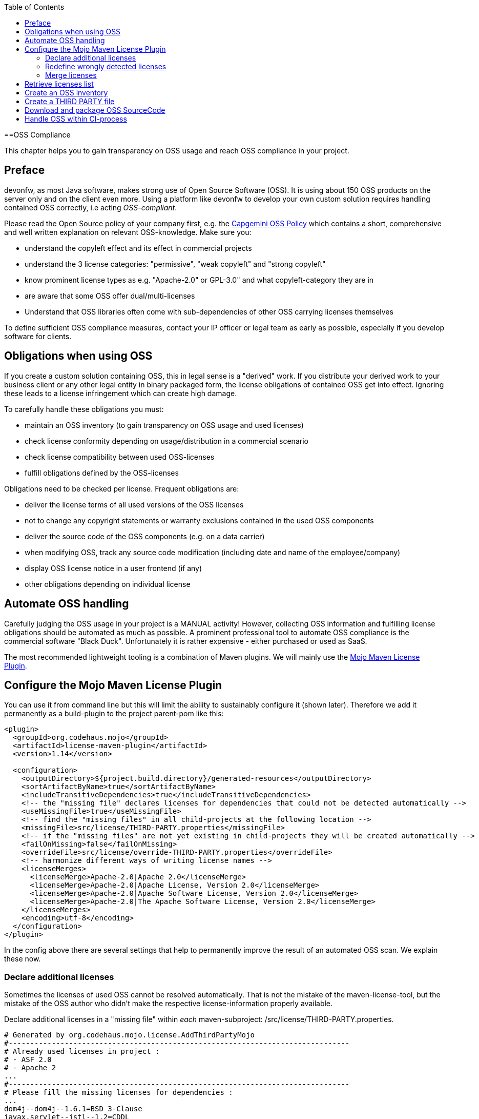 :toc: macro
toc::[]
:idprefix:
:idseparator: -

==OSS Compliance

This chapter helps you to gain transparency on OSS usage and reach OSS compliance in your project.

== Preface

devonfw, as most Java software, makes strong use of Open Source Software (OSS). It is using about 150 OSS products on the server only and on the client even more. Using a platform like devonfw to develop your own custom solution requires handling contained OSS correctly, i.e acting _OSS-compliant_.

Please read the Open Source policy of your company first, e.g. the https://talent.capgemini.com/media_library/Medias/Common_images/OSS_Policy__Final.pdf[Capgemini OSS Policy] which contains a short, comprehensive and well written explanation on relevant OSS-knowledge. Make sure you:

* understand the copyleft effect and its effect in commercial projects
* understand the 3 license categories: "permissive", "weak copyleft" and "strong copyleft" 
* know prominent license types as e.g. "Apache-2.0" or GPL-3.0" and what copyleft-category they are in
* are aware that some OSS offer dual/multi-licenses
* Understand that OSS libraries often come with sub-dependencies of other OSS carrying licenses themselves

To define sufficient OSS compliance measures, contact your IP officer or legal team as early as possible, especially if you develop software for clients.

== Obligations when using OSS

If you create a custom solution containing OSS, this in legal sense is a "derived" work. If you distribute your derived work to your business client or any other legal entity in binary packaged form, the license obligations of contained OSS get into effect. Ignoring these leads to a license infringement which can create high damage.

To carefully handle these obligations you must:

* maintain an OSS inventory (to gain transparency on OSS usage and used licenses) 
* check license conformity depending on usage/distribution in a commercial scenario
* check license compatibility between used OSS-licenses
* fulfill obligations defined by the OSS-licenses
 
Obligations need to be checked per license. Frequent obligations are:

* deliver the license terms of all used versions of the OSS licenses
* not to change any copyright statements or warranty exclusions contained in the used OSS components
* deliver the source code of the OSS components (e.g. on a data carrier)
* when modifying OSS, track any source code modification (including date and name of the employee/company)
* display OSS license notice in a user frontend (if any)
* other obligations depending on individual license

== Automate OSS handling

Carefully judging the OSS usage in your project is a MANUAL activity! However, collecting OSS information and fulfilling license obligations should be automated as much as possible. A prominent professional tool to automate OSS compliance is the commercial software "Black Duck". Unfortunately it is rather expensive - either purchased or used as SaaS.

The most recommended lightweight tooling is a combination of Maven plugins. We will mainly use the http://www.mojohaus.org/license-maven-plugin/[Mojo Maven License Plugin]. 

== Configure the Mojo Maven License Plugin 

You can use it from command line but this will limit the ability to sustainably configure it (shown later).
Therefore we add it permanently as a build-plugin to the project parent-pom like this:

[source,xml]
--------
<plugin>
  <groupId>org.codehaus.mojo</groupId>
  <artifactId>license-maven-plugin</artifactId>
  <version>1.14</version>

  <configuration>
    <outputDirectory>${project.build.directory}/generated-resources</outputDirectory>
    <sortArtifactByName>true</sortArtifactByName>
    <includeTransitiveDependencies>true</includeTransitiveDependencies>
    <!-- the "missing file" declares licenses for dependencies that could not be detected automatically -->
    <useMissingFile>true</useMissingFile>
    <!-- find the "missing files" in all child-projects at the following location -->
    <missingFile>src/license/THIRD-PARTY.properties</missingFile>
    <!-- if the "missing files" are not yet existing in child-projects they will be created automatically -->
    <failOnMissing>false</failOnMissing>
    <overrideFile>src/license/override-THIRD-PARTY.properties</overrideFile>
    <!-- harmonize different ways of writing license names -->
    <licenseMerges>
      <licenseMerge>Apache-2.0|Apache 2.0</licenseMerge>
      <licenseMerge>Apache-2.0|Apache License, Version 2.0</licenseMerge>
      <licenseMerge>Apache-2.0|Apache Software License, Version 2.0</licenseMerge>
      <licenseMerge>Apache-2.0|The Apache Software License, Version 2.0</licenseMerge>
    </licenseMerges>
    <encoding>utf-8</encoding>
  </configuration>
</plugin>
--------

In the config above there are several settings that help to permanently improve the result of an automated OSS scan. We explain these now.

=== Declare additional licenses

Sometimes the licenses of used OSS cannot be resolved automatically. That is not the mistake of the maven-license-tool, but the mistake of the OSS author who didn't make the respective license-information properly available. 

Declare additional licenses in a "missing file" within _each_ maven-subproject: /src/license/THIRD-PARTY.properties. 

[source,xml]
--------
# Generated by org.codehaus.mojo.license.AddThirdPartyMojo
#-------------------------------------------------------------------------------
# Already used licenses in project :
# - ASF 2.0
# - Apache 2
...
#-------------------------------------------------------------------------------
# Please fill the missing licenses for dependencies :
...
dom4j--dom4j--1.6.1=BSD 3-Clause
javax.servlet--jstl--1.2=CDDL
...
--------

In case the use of "missing files" is activated, but the THIRD-PARTY.properties-file is not yet existing, the first run of an "aggregate-add-third-party" goal (see below) will fail. Luckily the license-plugin just helped us and created the properties-files automatically (in each maven-subproject) and prefilled it with:

* a list of all detected licenses within the maven project
* all OSS libraries where a license could not be detected automatically.

You now need to fill in missing license information and rerun the plugin.

=== Redefine wrongly detected licenses

In case automatically detected licenses proof to be wrong by closer investigation, this wrong detection can be overwritten. Add a configuration to declare alternative licenses within each maven-subproject: /src/license/override-THIRD-PARTY.properties

[source,xml]
--------
com.sun.mail--javax.mail--1.5.6=Common Development and Distribution License 1.1
--------

This can be also be useful for OSS that provides a multi-license to make a decision which license to actually choose .

=== Merge licenses

You will see that many prominent licenses come in all sorts of notations, e.g. Apache-2.0 as: "Apache 2" or "ASL-2.0" or "The Apache License, Version 2.0". The Mojo Maven License Plugin allows to harmonize different forms of a license-naming like this:

[source,xml]
--------
    <!-- harmonize different ways of writing license names -->
    <licenseMerges>
      <licenseMerge>Apache-2.0|Apache 2.0</licenseMerge>
      <licenseMerge>Apache-2.0|Apache License, Version 2.0</licenseMerge>
      <licenseMerge>Apache-2.0|Apache Software License, Version 2.0</licenseMerge>
      <licenseMerge>Apache-2.0|The Apache Software License, Version 2.0</licenseMerge>
    </licenseMerges>
--------

License-names will be harmonized in the OSS report to one common term. We propose to harmonize to short-license-IDs defined by the https://spdx.org/[SPDX] standard.

== Retrieve licenses list

For a quick initial judgement of OSS license situation run the following maven command from command line:

[source,bash]
--------
$ mvn license:license-list
--------

You receive the summary list of all used OSS licenses on the cmd-out.

== Create an OSS inventory

To create an OSS inventory means to report on the overall bill of material of used OSS and corresponding licenses. 
Within the parent project, run the following maven goal from command line.

[source,bash]
--------
$ mvn license:aggregate-download-licenses -Dlicense.excludedScopes=test,provided
--------

Running the aggregate-download-licenses goal creates two results. 

. a license.xml that contains all used OSS dependencies (even sub-dependencies) with respective license information
. puts all used OSS-license-texts as html files into folder target/generated resources

Carefully validate and judge the outcome of the license list. It is recommended to copy the license.xml to the project documentation and hand it over to your client. You may also import it into a spreadsheet to get a better overview.

== Create a THIRD PARTY file 

Within Java software it is a common practice to add a "THIRD-PARTY" text file to the distribution. Contained is a summary-list of all used OSS and respective licenses. This can also be achieved with the Mojo Maven License Plugin.

Within the parent project, run the following maven goal from command line.

[source,bash]
--------
$ mvn license:aggregate-add-third-party -Dlicense.excludedScopes=test,provided
--------

Find the THIRD-PARTY.txt in the folder: target\generated-resources. The goal aggregate-add-third-party also profits from configuration as outlined above. 

== Download and package OSS SourceCode 

Some OSS licenses require handing over the OSS source code which is packaged with your custom software to the client the solution is distributed to. It is a good practice to hand over the source code of _all_ used OSS to your client. Collecting all source code can be accomplished by another Maven plugin: Apache Maven Dependency Plugin.

It downloads all OSS Source Jars into the folder: \target\sources across the parent and all child maven projects.

You configure the plugin like this:

[source,xml]
--------
<plugin>
  <groupId>org.apache.maven.plugins</groupId>
  <artifactId>maven-dependency-plugin</artifactId>
  <version>3.0.2</version>

  <configuration>
    <classifier>sources</classifier>
    <failOnMissingClassifierArtifact>false</failOnMissingClassifierArtifact>
    <outputDirectory>${project.build.directory}/sources</outputDirectory>
  </configuration>
  <executions>
    <execution>
      <id>src-dependencies</id>
      <phase>package</phase>
      <goals>
        <!-- use unpack-dependencies instead if you want to explode the sources -->
        <goal>copy-dependencies</goal>
      </goals>
    </execution>
  </executions>
</plugin>
--------

You run the plugin from command line like this:

[source,bash]
--------
$ mvn dependency:copy-dependencies -Dclassifier=sources
--------

The plugin provides another goal that also unzips the jars, which is not recommended, since contents get mixed up.
 
Deliver the OSS source jars to your client with the release of your custom solution. This has been done physically - e.g. on DVD.

== Handle OSS within CI-process 

To automate OSS handling in the regular build-process (which is not recommended to start with) you may declare the following executions and goals in your maven-configuration:

[source,xml]
--------
<plugin>
  ...
  
  <executions>
    <execution>
      <id>aggregate-add-third-party</id>
      <phase>generate-resources</phase>
      <goals>
        <goal>aggregate-add-third-party</goal>
      </goals>
    </execution>

    <execution>
      <id>aggregate-download-licenses</id>
      <phase>generate-resources</phase>
      <goals>
        <goal>aggregate-download-licenses</goal>
      </goals>
    </execution>
  </executions>
</plugin>
--------

Note that the build may fail in case the OSS information was not complete. Check the build-output to understand and resolve the issue - like e.g. add missing license information in the "missing file".
